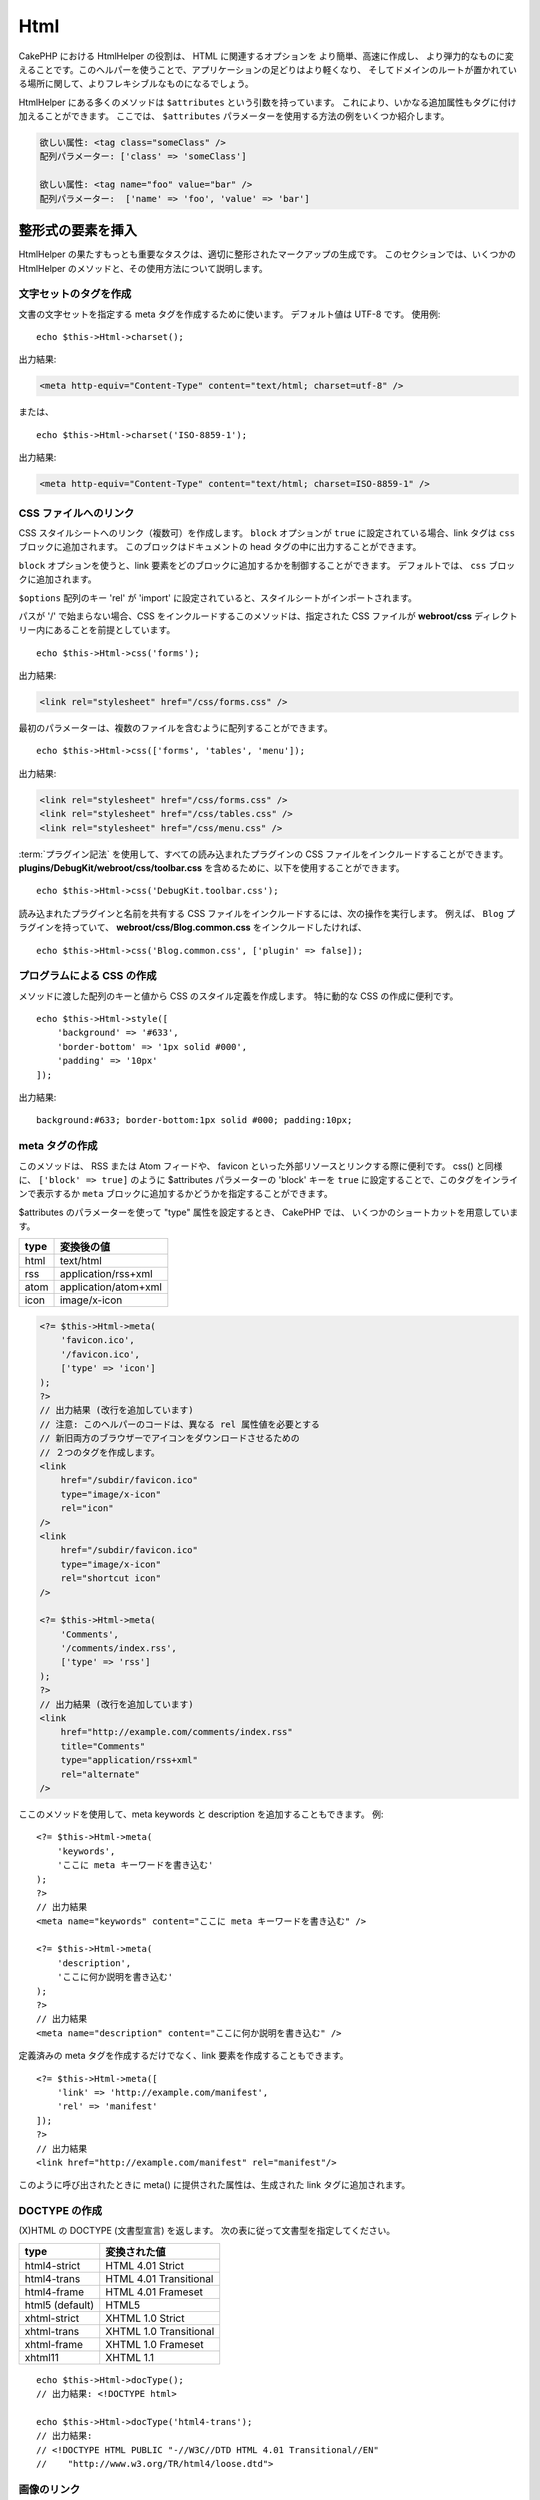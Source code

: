 Html
####

.. php:namespace:: Cake\View\Helper

.. php:class:: HtmlHelper(View $view, array $config = [])

CakePHP における HtmlHelper の役割は、 HTML に関連するオプションを より簡単、高速に作成し、
より弾力的なものに変えることです。このヘルパーを使うことで、アプリケーションの足どりはより軽くなり、
そしてドメインのルートが置かれている場所に関して、よりフレキシブルなものになるでしょう。

HtmlHelper にある多くのメソッドは ``$attributes`` という引数を持っています。
これにより、いかなる追加属性もタグに付け加えることができます。
ここでは、 ``$attributes`` パラメーターを使用する方法の例をいくつか紹介します。

.. code-block:: html

    欲しい属性: <tag class="someClass" />
    配列パラメーター: ['class' => 'someClass']

    欲しい属性: <tag name="foo" value="bar" />
    配列パラメーター:  ['name' => 'foo', 'value' => 'bar']

整形式の要素を挿入
==================

HtmlHelper の果たすもっとも重要なタスクは、適切に整形されたマークアップの生成です。
このセクションでは、いくつかの HtmlHelper のメソッドと、その使用方法について説明します。

文字セットのタグを作成
----------------------

.. php:method:: charset($charset=null)

文書の文字セットを指定する meta タグを作成するために使います。
デフォルト値は UTF-8 です。
使用例::

    echo $this->Html->charset();

出力結果:

.. code-block:: html

    <meta http-equiv="Content-Type" content="text/html; charset=utf-8" />

または、 ::

    echo $this->Html->charset('ISO-8859-1');

出力結果:

.. code-block:: html

    <meta http-equiv="Content-Type" content="text/html; charset=ISO-8859-1" />

CSS ファイルへのリンク
----------------------

.. php:method:: css(mixed $path, array $options = [])

CSS スタイルシートへのリンク（複数可）を作成します。
``block`` オプションが ``true`` に設定されている場合、link タグは ``css`` ブロックに追加されます。
このブロックはドキュメントの head タグの中に出力することができます。

``block`` オプションを使うと、link 要素をどのブロックに追加するかを制御することができます。
デフォルトでは、 ``css`` ブロックに追加されます。

``$options`` 配列のキー 'rel' が 'import' に設定されていると、スタイルシートがインポートされます。

パスが '/' で始まらない場合、CSS をインクルードするこのメソッドは、指定された CSS ファイルが
**webroot/css** ディレクトリー内にあることを前提としています。 ::

    echo $this->Html->css('forms');

出力結果:

.. code-block:: html

    <link rel="stylesheet" href="/css/forms.css" />

最初のパラメーターは、複数のファイルを含むように配列することができます。 ::

    echo $this->Html->css(['forms', 'tables', 'menu']);

出力結果:

.. code-block:: html

    <link rel="stylesheet" href="/css/forms.css" />
    <link rel="stylesheet" href="/css/tables.css" />
    <link rel="stylesheet" href="/css/menu.css" />

:term:`プラグイン記法` を使用して、すべての読み込まれたプラグインの
CSS ファイルをインクルードすることができます。
**plugins/DebugKit/webroot/css/toolbar.css** を含めるために、以下を使用することができます。 ::

    echo $this->Html->css('DebugKit.toolbar.css');

読み込まれたプラグインと名前を共有する CSS ファイルをインクルードするには、次の操作を実行します。
例えば、 ``Blog`` プラグインを持っていて、
**webroot/css/Blog.common.css** をインクルードしたければ、 ::

    echo $this->Html->css('Blog.common.css', ['plugin' => false]);

プログラムによる CSS の作成
---------------------------

.. php:method:: style(array $data, boolean $oneline = true)

メソッドに渡した配列のキーと値から CSS のスタイル定義を作成します。
特に動的な CSS の作成に便利です。 ::

    echo $this->Html->style([
        'background' => '#633',
        'border-bottom' => '1px solid #000',
        'padding' => '10px'
    ]);

出力結果::

    background:#633; border-bottom:1px solid #000; padding:10px;

meta タグの作成
---------------

.. php:method:: meta(string|array $type, string $url = null, array $options = [])

このメソッドは、 RSS または Atom フィードや、 favicon といった外部リソースとリンクする際に便利です。
css() と同様に、 ``['block' => true]`` のように $attributes パラメーターの 'block' キーを
``true`` に設定することで、このタグをインラインで表示するか
``meta`` ブロックに追加するかどうかを指定することができます。

$attributes のパラメーターを使って "type" 属性を設定するとき、 CakePHP では、
いくつかのショートカットを用意しています。

======== ======================
type     変換後の値
======== ======================
html     text/html
rss      application/rss+xml
atom     application/atom+xml
icon     image/x-icon
======== ======================

.. code-block:: php

    <?= $this->Html->meta(
        'favicon.ico',
        '/favicon.ico',
        ['type' => 'icon']
    );
    ?>
    // 出力結果 (改行を追加しています)
    // 注意: このヘルパーのコードは、異なる rel 属性値を必要とする
    // 新旧両方のブラウザーでアイコンをダウンロードさせるための
    // ２つのタグを作成します。
    <link
        href="/subdir/favicon.ico"
        type="image/x-icon"
        rel="icon"
    />
    <link
        href="/subdir/favicon.ico"
        type="image/x-icon"
        rel="shortcut icon"
    />

    <?= $this->Html->meta(
        'Comments',
        '/comments/index.rss',
        ['type' => 'rss']
    );
    ?>
    // 出力結果 (改行を追加しています)
    <link
        href="http://example.com/comments/index.rss"
        title="Comments"
        type="application/rss+xml"
        rel="alternate"
    />

ここのメソッドを使用して、meta keywords と description を追加することもできます。
例::

    <?= $this->Html->meta(
        'keywords',
        'ここに meta キーワードを書き込む'
    );
    ?>
    // 出力結果
    <meta name="keywords" content="ここに meta キーワードを書き込む" />

    <?= $this->Html->meta(
        'description',
        'ここに何か説明を書き込む'
    );
    ?>
    // 出力結果
    <meta name="description" content="ここに何か説明を書き込む" />

定義済みの meta タグを作成するだけでなく、link 要素を作成することもできます。 ::

    <?= $this->Html->meta([
        'link' => 'http://example.com/manifest',
        'rel' => 'manifest'
    ]);
    ?>
    // 出力結果
    <link href="http://example.com/manifest" rel="manifest"/>

このように呼び出されたときに meta() に提供された属性は、生成された link タグに追加されます。

DOCTYPE の作成
--------------

.. php:method:: docType(string $type = 'html5')

(X)HTML の DOCTYPE (文書型宣言) を返します。
次の表に従って文書型を指定してください。

+--------------------------+----------------------------------+
| type                     | 変換された値                     |
+==========================+==================================+
| html4-strict             | HTML 4.01 Strict                 |
+--------------------------+----------------------------------+
| html4-trans              | HTML 4.01 Transitional           |
+--------------------------+----------------------------------+
| html4-frame              | HTML 4.01 Frameset               |
+--------------------------+----------------------------------+
| html5 (default)          | HTML5                            |
+--------------------------+----------------------------------+
| xhtml-strict             | XHTML 1.0 Strict                 |
+--------------------------+----------------------------------+
| xhtml-trans              | XHTML 1.0 Transitional           |
+--------------------------+----------------------------------+
| xhtml-frame              | XHTML 1.0 Frameset               |
+--------------------------+----------------------------------+
| xhtml11                  | XHTML 1.1                        |
+--------------------------+----------------------------------+

::

    echo $this->Html->docType();
    // 出力結果: <!DOCTYPE html>

    echo $this->Html->docType('html4-trans');
    // 出力結果:
    // <!DOCTYPE HTML PUBLIC "-//W3C//DTD HTML 4.01 Transitional//EN"
    //    "http://www.w3.org/TR/html4/loose.dtd">

画像のリンク
------------

.. php:method:: image(string $path, array $options = [])

整形された画像タグを作成します。
指定されたパスは **webroot/img/** と相対的でなければなりません。 ::

    echo $this->Html->image('cake_logo.png', ['alt' => 'CakePHP']);

出力結果:

.. code-block:: html

    <img src="/img/cake_logo.png" alt="CakePHP" />

画像リンクを作成するには、 ``$attributes`` の ``url`` オプションを使ってリンク先を指定します。 ::

    echo $this->Html->image("recipes/6.jpg", [
        "alt" => "Brownies",
        'url' => ['controller' => 'Recipes', 'action' => 'view', 6]
    ]);

出力結果:

.. code-block:: html

    <a href="/recipes/view/6">
        <img src="/img/recipes/6.jpg" alt="Brownies" />
    </a>

電子メールの中で画像を作成したり、画像への絶対パスが必要な場合は、
``fullBase`` オプションを使用することができます。 ::

    echo $this->Html->image("logo.png", ['fullBase' => true]);

出力結果:

.. code-block:: html

    <img src="http://example.com/img/logo.jpg" alt="" />

読み込まれたプラグインからの画像ファイルを :term:`プラグイン記法` を使って組み込むことができます。
**plugins/DebugKit/webroot/img/icon.png** を組み込むために、次のように使用することができます。 ::

    echo $this->Html->image('DebugKit.icon.png');

読み込まれたプラグインと名前を共有する画像ファイルを組み込むには、次のようにしてできます。
例えば、 ``Blog`` プラグインを持っていて、**webroot/img/Blog.icon.png** を組み込みたければ、 ::

    echo $this->Html->image('Blog.icon.png', ['plugin' => false]);

リンクの作成
------------

.. php:method:: link(string $title, mixed $url = null, array $options = [])

HTML リンクを作成するための多目的なメソッドです。
要素の属性や ``$title`` をエスケープするかどうかを指定するには ``$options`` を使用してください。 ::

    echo $this->Html->link(
        'Enter',
        '/pages/home',
        ['class' => 'button', 'target' => '_blank']
    );

出力結果:

.. code-block:: html

    <a href="/pages/home" class="button" target="_blank">Enter</a>

絶対URLにするためには ``'_full'=>true`` オプションを使用してください。 ::

    echo $this->Html->link(
        'Dashboard',
        ['controller' => 'Dashboards', 'action' => 'index', '_full' => true]
    );

出力結果:

.. code-block:: html

    <a href="http://www.yourdomain.com/dashboards/index">Dashboard</a>

オプションで ``confirm`` キーを指定すると、JavaScript の ``confirm()`` ダイアログを表示できます。 ::

    echo $this->Html->link(
        '削除',
        ['controller' => 'Recipes', 'action' => 'delete', 6],
        ['confirm' => 'このレシピを削除してよろしいですか?']
    );

出力結果:

.. code-block:: html

    <a href="/recipes/delete/6"
        onclick="return confirm(
            'このレシピを削除してよろしいですか?'
        );">
        削除
    </a>

``link()`` でクエリー文字列を作成することもできます。 ::

    echo $this->Html->link('View image', [
        'controller' => 'Images',
        'action' => 'view',
        1,
        '?' => ['height' => 400, 'width' => 500]
    ]);

出力結果:

.. code-block:: html

    <a href="/images/view/1?height=400&width=500">View image</a>

``$title`` の HTML 特殊文字は HTML エンティティーに変換されます。
この変換を無効にするには、 ``$options`` 配列の escape オプションを ``false`` に設定します。 ::

    echo $this->Html->link(
        $this->Html->image("recipes/6.jpg", ["alt" => "Brownies"]),
        "recipes/view/6",
        ['escape' => false]
    );

出力結果:

.. code-block:: html

    <a href="/recipes/view/6">
        <img src="/img/recipes/6.jpg" alt="Brownies" />
    </a>

``escape`` を ``false`` に設定すると、リンクの属性のエスケープも無効になります。
``escapeTitle`` オプションを使うと、属性ではなくタイトルのエスケープだけを無効にすることができます。 ::

    echo $this->Html->link(
        $this->Html->image('recipes/6.jpg', ['alt' => 'Brownies']),
        'recipes/view/6',
        ['escapeTitle' => false, 'title' => 'hi "howdy"']
    );

出力結果:

.. code-block:: html

    <a href="/recipes/view/6" title="hi &quot;howdy&quot;">
        <img src="/img/recipes/6.jpg" alt="Brownies" />
    </a>

また、さまざまな種類の URL の例については、
:php:meth:`\\Cake\\View\\Helper\\UrlHelper::build()` メソッドをチェックしてください。

動画と音声ファイルのリンク
--------------------------

.. php:method:: media(string|array $path, array $options)

オプション:

- ``type`` 生成するメディア要素のタイプ。有効な値は "audio" または "video" です。
  type が指定されていない場合、メディアの種類はファイルの MIME タイプに基づいて推測されます。
- ``text`` video タグ内に含めるテキスト。
- ``pathPrefix`` 相対 URL に使用するパスのプレフィックス。デフォルトは 'files/' です。
- ``fullBase`` 指定されている場合、src 属性はドメイン名を含む完全なアドレスを取得します。

整形された audio/video タグを返します。

.. code-block:: php

    <?= $this->Html->media('audio.mp3') ?>

    // 出力結果
    <audio src="/files/audio.mp3"></audio>

    <?= $this->Html->media('video.mp4', [
        'fullBase' => true,
        'text' => 'Fallback text'
    ]) ?>

    // 出力結果
    <video src="http://www.somehost.com/files/video.mp4">Fallback text</video>

   <?= $this->Html->media(
        ['video.mp4', ['src' => 'video.ogg', 'type' => "video/ogg; codecs='theora, vorbis'"]],
        ['autoplay']
    ) ?>

    // 出力結果
    <video autoplay="autoplay">
        <source src="/files/video.mp4" type="video/mp4"/>
        <source src="/files/video.ogg" type="video/ogg;
            codecs='theora, vorbis'"/>
    </video>

JavaScript ファイルへのリンク
-----------------------------

.. php:method:: script(mixed $url, mixed $options)

ローカルファイルまたはリモート URL のいずれかのスクリプトファイルをインクルードします。

デフォルトでは、script タグは、文書のインラインに追加されます。
``$options['block']`` を ``true`` に設定することで、これを上書きする場合は、
script タグは代わりに文書内の他の場所で出力できる ``script`` ブロックに追加されます。
どのブロック名が使用されているかを書き換えたい場合は、
``$options['block']`` を設定することで可能になります。

``$options['once']`` は、このスクリプトをリクエストごとに1回または複数回含めるかどうかを制御します。
デフォルトは ``true`` です。

$options を使用して、生成された script タグに追加のプロパティーを設定することができます。
script タグの配列を使用すると、生成されたすべての script タグに属性が適用されます。

この JavaScript ファイルをインクルードするメソッドは、指定された JavaScript ファイルが
**webroot/js** ディレクトリー内にあることを前提としています。 ::

    echo $this->Html->script('scripts');

出力結果:

.. code-block:: html

    <script src="/js/scripts.js"></script>

**webroot/js** にないファイルを絶対パスでリンクすることもできます。 ::

    echo $this->Html->script('/otherdir/script_file');

また、リモートの URL にリンクすることができます。 ::

    echo $this->Html->script('https://code.jquery.com/jquery.min.js');

出力結果:

.. code-block:: html

    <script src="https://code.jquery.com/jquery.min.js"></script>

最初のパラメーターは、複数のファイルをインクルードするために配列することができます。 ::

    echo $this->Html->script(['jquery', 'wysiwyg', 'scripts']);

出力結果:

.. code-block:: html

    <script src="/js/jquery.js"></script>
    <script src="/js/wysiwyg.js"></script>
    <script src="/js/scripts.js"></script>

``block`` オプションを使って特定のブロックに script タグを追加することができます。 ::

    echo $this->Html->script('wysiwyg', ['block' => 'scriptBottom']);

レイアウトの中で 'scriptBottom' に追加されたすべての script タグを出力することができます。 ::

    echo $this->fetch('scriptBottom');

:term:`プラグイン記法` を使用して、すべての読み込まれたプラグインの script ファイルを
インクルードすることができます。
**plugins/DebugKit/webroot/js/toolbar.js** をインクルードするために、次を使用できます。 ::

    echo $this->Html->script('DebugKit.toolbar.js');

読み込まれたプラグインと名前を共有するスクリプトファイルをインクルードするには、次の操作を実行します。
例えば、 ``Blog`` プラグインを持っていて、 **webroot/js/Blog.plugins.js** をインクルードしたければ、 ::

    echo $this->Html->script('Blog.plugins.js', ['plugin' => false]);

インライン Javascript ブロックの作成
------------------------------------

.. php:method:: scriptBlock($code, $options = [])

PHP ビューコードから Javascript ブロックを生成するには、スクリプトブロックメソッドの1つを使用できます。
スクリプトは、その場所で出力することも、ブロックにバッファリングすることもできます。 ::

    // defer 属性付きで、一度に全てのスクリプトブロックを定義
    $this->Html->scriptBlock('alert("hi")', ['defer' => true]);

    // 後で出力するスクリプトブロックをバッファリング
    $this->Html->scriptBlock('alert("hi")', ['block' => true]);

.. php:method:: scriptStart($options = [])
.. php:method:: scriptEnd()

``scriptStart()`` メソッドを使って、 ``<script>`` タグに出力するキャプチャーブロックを作成することができます。
保存されたスクリプトスニペットをインラインで出力することも、ブロックにバッファリングすることもできます。 ::

    // 'script' ブロックに追加
    $this->Html->scriptStart(['block' => true]);
    echo "alert('I am in the JavaScript');";
    $this->Html->scriptEnd();

Javascript をバッファリングした後、
他の :ref:`ビューブロック <view-blocks>` と同じように出力することができます。 ::

    // レイアウトの中で
    echo $this->fetch('script');

ネストされたリストの作成
------------------------

.. php:method:: nestedList(array $list, array $options = [], array $itemOptions = [])

連想配列からネストされたリスト (UL / OL) を構築::

    $list = [
        'Languages' => [
            'English' => [
                'American',
                'Canadian',
                'British',
            ],
            'Spanish',
            'German',
        ]
    ];
    echo $this->Html->nestedList($list);

出力結果:

.. code-block:: html

    // 出力結果 (空白は省かれます)
    <ul>
        <li>Languages
            <ul>
                <li>English
                    <ul>
                        <li>American</li>
                        <li>Canadian</li>
                        <li>British</li>
                    </ul>
                </li>
                <li>Spanish</li>
                <li>German</li>
            </ul>
        </li>
    </ul>

テーブルヘッダーを作成
----------------------

.. php:method:: tableHeaders(array $names, array $trOptions = null, array $thOptions = null)

<table> タグの内側に配置されるテーブルのヘッダーセルの行を作成します。 ::

    echo $this->Html->tableHeaders(['Date', 'Title', 'Active']);

出力結果:

.. code-block:: html

    <tr>
        <th>Date</th>
        <th>Title</th>
        <th>Active</th>
    </tr>

::

    echo $this->Html->tableHeaders(
        ['Date','Title','Active'],
        ['class' => 'status'],
        ['class' => 'product_table']
    );

出力結果:

.. code-block:: html

    <tr class="status">
         <th class="product_table">Date</th>
         <th class="product_table">Title</th>
         <th class="product_table">Active</th>
    </tr>

列ごとに属性を設定することができます。これは、 ``$thOptions`` で提供されるデフォルトの代わりに使用されます。 ::

    echo $this->Html->tableHeaders([
        'id',
        ['Name' => ['class' => 'highlight']],
        ['Date' => ['class' => 'sortable']]
    ]);

出力結果:

.. code-block:: html

    <tr>
        <th>id</th>
        <th class="highlight">Name</th>
        <th class="sortable">Date</th>
    </tr>

テーブルのセルを作成
--------------------

.. php:method:: tableCells(array $data, array $oddTrOptions = null, array $evenTrOptions = null, $useCount = false, $continueOddEven = true)

奇数行と偶数行に対して <tr> 属性を異なる方法で割り当てる表セルを行内に作成します。
特定の <td> 属性の [] 内に単一のテーブルセルをラップします。 ::

    echo $this->Html->tableCells([
        ['Jul 7th, 2007', 'Best Brownies', 'Yes'],
        ['Jun 21st, 2007', 'Smart Cookies', 'Yes'],
        ['Aug 1st, 2006', 'Anti-Java Cake', 'No'],
    ]);

出力結果:

.. code-block:: html

    <tr><td>Jul 7th, 2007</td><td>Best Brownies</td><td>Yes</td></tr>
    <tr><td>Jun 21st, 2007</td><td>Smart Cookies</td><td>Yes</td></tr>
    <tr><td>Aug 1st, 2006</td><td>Anti-Java Cake</td><td>No</td></tr>

::

    echo $this->Html->tableCells([
        ['Jul 7th, 2007', ['Best Brownies', ['class' => 'highlight']] , 'Yes'],
        ['Jun 21st, 2007', 'Smart Cookies', 'Yes'],
        ['Aug 1st, 2006', 'Anti-Java Cake', ['No', ['id' => 'special']]],
    ]);

出力結果:

.. code-block:: html

    <tr>
        <td>
            Jul 7th, 2007
        </td>
        <td class="highlight">
            Best Brownies
        </td>
        <td>
            Yes
        </td>
    </tr>
    <tr>
        <td>
            Jun 21st, 2007
        </td>
        <td>
            Smart Cookies
        </td>
        <td>
            Yes
        </td>
    </tr>
    <tr>
        <td>
            Aug 1st, 2006
        </td>
        <td>
            Anti-Java Cake
        </td>
        <td id="special">
            No
        </td>
    </tr>

::

    echo $this->Html->tableCells(
        [
            ['Red', 'Apple'],
            ['Orange', 'Orange'],
            ['Yellow', 'Banana'],
        ],
        ['class' => 'darker']
    );

出力結果:

.. code-block:: html

    <tr class="darker"><td>Red</td><td>Apple</td></tr>
    <tr><td>Orange</td><td>Orange</td></tr>
    <tr class="darker"><td>Yellow</td><td>Banana</td></tr>

HtmlHelper によるタグ出力の変更
=================================

.. php:method:: setTemplates(array $templates)

テンプレートを追加や置換をするためのテンプレートの配列を読み込みます。 ::

    // 指定したテンプレートを読み込む。
    $this->Html->setTemplates([
        'javascriptlink' => '<script src="{{url}}" type="text/javascript"{{attrs}}></script>'
    ]);

直接 templater を使うことでテンプレートを含む設定ファイルを読み込むことができます。 ::

    // テンプレートを持つ設定ファイルを読み込む。
    $this->Html->templater()->load('my_tags');

テンプレートのファイルを読み込む場合、ファイルは次のようになります。 ::

    <?php
    return [
        'javascriptlink' => '<script src="{{url}}" type="text/javascript"{{attrs}}></script>'
    ];

.. warning::

    パーセント記号 (``%``) を含むテンプレート文字列には特別な注意が必要です。
    この文字の先頭に ``%%`` のようにもう一つパーセンテージを付ける必要があります。
    なぜなら、内部的なテンプレートは ``sprintf()`` で使用されるためにコンパイルされているからです。
    例: ``<div style="width:{{size}}%%">{{content}}</div>``

HtmlHelper でパンくずリストを作成
=================================

.. php:method:: addCrumb(string $name, string $link = null, mixed $options = null)
.. php:method:: getCrumbs(string $separator = '&raquo;', string $startText = false)
.. php:method:: getCrumbList(array $options = [], $startText = false)

多くのアプリケーションでは、エンドユーザーのナビゲーションを容易にするためのパンくずリストがあります。
HtmlHelper の助けを借りて、アプリでパンくずリストを作成することができます。
パンくずを作るには、まずレイアウトテンプレートで次のようにします。 ::

    echo $this->Html->getCrumbs(' > ', 'Home');

``$startText`` のオプションは配列も受け付けます。
これにより、生成された最初のリンクへのさらなる制御を可能にします。 ::

    echo $this->Html->getCrumbs(' > ', [
        'text' => $this->Html->image('home.png'),
        'url' => ['controller' => 'Pages', 'action' => 'display', 'home'],
        'escape' => false
    ]);

``text`` や ``url`` 以外のキーは ``$options`` パラメーターとして
:php:meth:`~HtmlHelper::link()` に渡されます。

今、ビューでは、各ページ上のパンくずリストを開始するために以下を追加しようと考えています::

    $this->Html->addCrumb('Users', '/users');
    $this->Html->addCrumb('Add User', ['controller' => 'Users', 'action' => 'add']);

これは、 ``getCrumbs`` が追加されたレイアウトで、 "**Home > Users > Add User**" の出力を追加します。

また、HTML リストの中で整形されたパンくずを取得することもできます。 ::

    echo $this->Html->getCrumbList();

オプションとして、 ``<ul>`` (順不同リスト) に収まる ``class`` のような通常の
HTML パラメーターを使用することができ、 特別なオプションを持ちます。
(``li`` 要素の間にある） ``separator`` 、 ``irstClass`` 及び ``lastClass`` などです。 ::

    echo $this->Html->getCrumbList(
        [
            'firstClass' => false,
            'lastClass' => 'active',
            'class' => 'breadcrumb'
        ],
        'Home'
    );

このメソッドはリストとその要素を生成するために :php:class:`\\Cake\\View\\Helper\\HtmlHelper::tag()`
を使います。 :php:meth:`~Cake\\View\\Helper\\HtmlHelper::getCrumbs()` と同様に動作するので、
全てのパンくずに追加されたオプションを使用できます。 ``$startText`` パラメーターを使って、
最初のパンくずのリンクやテキストを提供することができます。
これは、常にルートのリンクを含めたい場合に便利です。このオプションは
:php:meth:`~Cake\\View\\Helper\\HtmlHelper::getCrumbs()` の
``$startText`` オプションと同じ働きをします。

.. meta::
    :title lang=ja: HtmlHelper
    :description lang=ja: CakePHP における HtmlHelper の役割は、 HTML に関連するオプションを より簡単、高速に作成し、より弾力的なものに変えることです。
    :keywords lang=ja: html helper,cakephp css,cakephp script,content type,html image,html link,html tag,script block,script start,html url,cakephp style,cakephp crumbs
